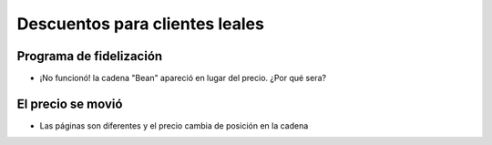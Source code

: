 Descuentos para clientes leales
===============================

.. image:: ../img/TWP33_016.jpg
    :height: 12.571cm
    :width: 17.458cm
    :align: center
    :alt:


Programa de fidelización
------------------------

.. activecode:: ac_l33_4
    :nocodelens:
    :stdin:
   
    from urllib.request import urlopen

    URL_PRECIOS_LOYALTY = "https://api.allorigins.win/raw?url=http://beans.itcarlow.ie/prices-loyalty.html"
    pagina = urlopen(URL_PRECIOS_LOYALTY)
    texto = pagina.read()
    print(texto[234:238])

    ====
    from unittest.gui import TestCaseGui


    class myTests(TestCaseGui):
        def testThree(self):
            response_html = "<html><head><title>Welcome to the Beans'R'Us Pricing Page</title>"
            
            self.assertIn(response_html, texto, "Check if Actual Value is present in Expected Value")
            self.assertEqual(texto[234:238], "bean", "Check if Actual Value is present in Expected Value")


    myTests().main()

+ ¡No funcionó! la cadena "Bean" apareció en lugar del precio. ¿Por qué sera?


El precio se movió
------------------

+ Las páginas son diferentes y el precio cambia de posición en la cadena

.. image:: ../img/TWP33_018.jpg
    :height: 8.416cm
    :width: 16.122cm
    :align: center
    :alt:
